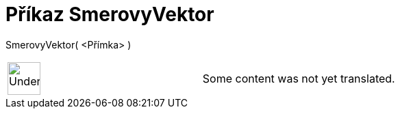 = Příkaz SmerovyVektor
:page-en: commands/Direction
ifdef::env-github[:imagesdir: /cs/modules/ROOT/assets/images]

SmerovyVektor( <Přímka> )::

[width="100%",cols="50%,50%",]
|===
a|
image:48px-UnderConstruction.png[UnderConstruction.png,width=48,height=48]

|Some content was not yet translated.
|===
